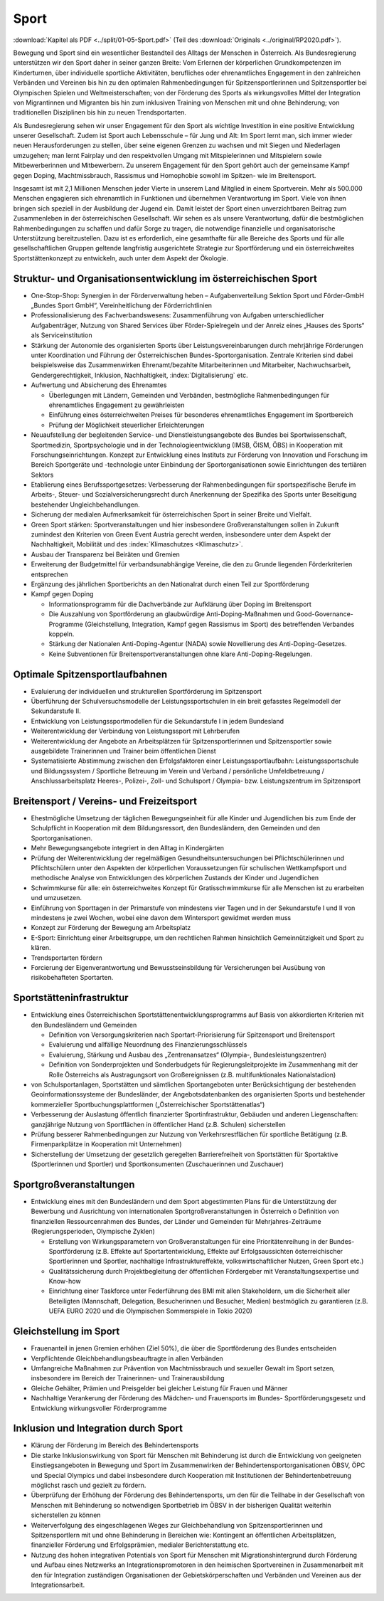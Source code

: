 -----
Sport
-----

:download:`Kapitel als PDF <../split/01-05-Sport.pdf>` (Teil des :download:`Originals <../original/RP2020.pdf>`).

Bewegung und Sport sind ein wesentlicher Bestandteil des Alltags der Menschen in Österreich. Als Bundesregierung unterstützen wir den Sport daher in seiner ganzen Breite: Vom Erlernen der körperlichen Grundkompetenzen im Kinderturnen, über individuelle sportliche Aktivitäten, berufliches oder ehrenamtliches Engagement in den zahlreichen Verbänden und Vereinen bis hin zu den optimalen Rahmenbedingungen für Spitzensportlerinnen und Spitzensportler bei Olympischen Spielen und Weltmeisterschaften; von der Förderung des Sports als wirkungsvolles Mittel der Integration von Migrantinnen und Migranten bis hin zum inklusiven Training von Menschen mit und ohne Behinderung; von traditionellen Disziplinen bis hin zu neuen Trendsportarten.

Als Bundesregierung sehen wir unser Engagement für den Sport als wichtige Investition in eine positive Entwicklung unserer Gesellschaft. Zudem ist Sport auch Lebensschule – für Jung und Alt: Im Sport lernt man, sich immer wieder neuen Herausforderungen zu stellen, über seine eigenen Grenzen zu wachsen und mit Siegen und Niederlagen umzugehen; man lernt Fairplay und den respektvollen Umgang mit Mitspielerinnen und Mitspielern sowie Mitbewerberinnen und Mitbewerbern. Zu unserem Engagement für den Sport gehört auch der gemeinsame Kampf gegen Doping, Machtmissbrauch, Rassismus und Homophobie sowohl im Spitzen- wie im Breitensport.

Insgesamt ist mit 2,1 Millionen Menschen jeder Vierte in unserem Land Mitglied in einem Sportverein. Mehr als 500.000 Menschen engagieren sich ehrenamtlich in Funktionen und übernehmen Verantwortung im Sport. Viele von ihnen bringen sich speziell in der Ausbildung der Jugend ein. Damit leistet der Sport einen unverzichtbaren Beitrag zum Zusammenleben in der österreichischen Gesellschaft. Wir sehen es als unsere Verantwortung, dafür die bestmöglichen Rahmenbedingungen zu schaffen und dafür Sorge zu tragen, die notwendige finanzielle und organisatorische Unterstützung bereitzustellen. Dazu ist es erforderlich, eine gesamthafte für alle Bereiche des Sports und für alle gesellschaftlichen Gruppen geltende langfristig ausgerichtete Strategie zur Sportförderung und ein österreichweites Sportstättenkonzept zu entwickeln, auch unter dem Aspekt der Ökologie.

Struktur- und Organisationsentwicklung im österreichischen Sport
----------------------------------------------------------------

- One-Stop-Shop: Synergien in der Förderverwaltung heben – Aufgabenverteilung Sektion Sport und Förder-GmbH „Bundes Sport GmbH“, Vereinheitlichung der Förderrichtlinien

- Professionalisierung des Fachverbandswesens: Zusammenführung von Aufgaben unterschiedlicher Aufgabenträger, Nutzung von Shared Services über Förder-Spielregeln und der Anreiz eines „Hauses des Sports“ als Serviceinstitution

- Stärkung der Autonomie des organisierten Sports über Leistungsvereinbarungen durch mehrjährige Förderungen unter Koordination und Führung der Österreichischen Bundes-Sportorganisation. Zentrale Kriterien sind dabei beispielsweise das Zusammenwirken Ehrenamt/bezahlte Mitarbeiterinnen und Mitarbeiter, Nachwuchsarbeit, Gendergerechtigkeit, Inklusion, Nachhaltigkeit, :index:`Digitalisierung` etc.

- Aufwertung und Absicherung des Ehrenamtes

  * Überlegungen mit Ländern, Gemeinden und Verbänden, bestmögliche Rahmenbedingungen für ehrenamtliches Engagement zu gewährleisten
  * Einführung eines österreichweiten Preises für besonderes ehrenamtliches Engagement im Sportbereich
  * Prüfung der Möglichkeit steuerlicher Erleichterungen

- Neuaufstellung der begleitenden Service- und Dienstleistungsangebote des Bundes bei Sportwissenschaft, Sportmedizin, Sportpsychologie und in der Technologieentwicklung (IMSB, ÖISM, ÖBS) in Kooperation mit Forschungseinrichtungen. Konzept zur Entwicklung eines Instituts zur Förderung von Innovation und Forschung im Bereich Sportgeräte und -technologie unter Einbindung der Sportorganisationen sowie Einrichtungen des tertiären Sektors

- Etablierung eines Berufssportgesetzes: Verbesserung der Rahmenbedingungen für sportspezifische Berufe im Arbeits-, Steuer- und Sozialversicherungsrecht durch Anerkennung der Spezifika des Sports unter Beseitigung bestehender Ungleichbehandlungen.

- Sicherung der medialen Aufmerksamkeit für österreichischen Sport in seiner Breite und Vielfalt.

- Green Sport stärken: Sportveranstaltungen und hier insbesondere Großveranstaltungen sollen in Zukunft zumindest den Kriterien von Green Event Austria gerecht werden, insbesondere unter dem Aspekt der Nachhaltigkeit, Mobilität und des :index:`Klimaschutzes <Klimaschutz>`.

- Ausbau der Transparenz bei Beiräten und Gremien

- Erweiterung der Budgetmittel für verbandsunabhängige Vereine, die den zu Grunde liegenden Förderkriterien entsprechen

- Ergänzung des jährlichen Sportberichts an den Nationalrat durch einen Teil zur Sportförderung

- Kampf gegen Doping

  * Informationsprogramm für die Dachverbände zur Aufklärung über Doping im Breitensport
  * Die Auszahlung von Sportförderung an glaubwürdige Anti-Doping-Maßnahmen und Good-Governance-Programme (Gleichstellung, Integration, Kampf gegen Rassismus im Sport) des betreffenden Verbandes koppeln.
  * Stärkung der Nationalen Anti-Doping-Agentur (NADA) sowie Novellierung des Anti-Doping-Gesetzes.
  * Keine Subventionen für Breitensportveranstaltungen ohne klare Anti-Doping-Regelungen.

Optimale Spitzensportlaufbahnen
-------------------------------

- Evaluierung der individuellen und strukturellen Sportförderung im Spitzensport

- Überführung der Schulversuchsmodelle der Leistungssportschulen in ein breit gefasstes Regelmodell der Sekundarstufe II.

- Entwicklung von Leistungssportmodellen für die Sekundarstufe I in jedem Bundesland

- Weiterentwicklung der Verbindung von Leistungssport mit Lehrberufen

- Weiterentwicklung der Angebote an Arbeitsplätzen für Spitzensportlerinnen und Spitzensportler sowie ausgebildete Trainerinnen und Trainer beim öffentlichen Dienst

- Systematisierte Abstimmung zwischen den Erfolgsfaktoren einer Leistungssportlaufbahn: Leistungssportschule und Bildungssystem / Sportliche Betreuung im Verein und Verband / persönliche Umfeldbetreuung / Anschlussarbeitsplatz Heeres-, Polizei-, Zoll- und Schulsport / Olympia- bzw. Leistungszentrum im Spitzensport

Breitensport / Vereins- und Freizeitsport
-----------------------------------------

- Ehestmögliche Umsetzung der täglichen Bewegungseinheit für alle Kinder und Jugendlichen bis zum Ende der Schulpflicht in Kooperation mit dem Bildungsressort, den Bundesländern, den Gemeinden und den Sportorganisationen.

- Mehr Bewegungsangebote integriert in den Alltag in Kindergärten

- Prüfung der Weiterentwicklung der regelmäßigen Gesundheitsuntersuchungen bei Pflichtschülerinnen und Pflichtschülern unter den Aspekten der körperlichen Voraussetzungen für schulischen Wettkampfsport und methodische Analyse von Entwicklungen des körperlichen Zustands der Kinder und Jugendlichen

- Schwimmkurse für alle: ein österreichweites Konzept für Gratisschwimmkurse für alle Menschen ist zu erarbeiten und umzusetzen.

- Einführung von Sporttagen in der Primarstufe von mindestens vier Tagen und in der Sekundarstufe I und II von mindestens je zwei Wochen, wobei eine davon dem Wintersport gewidmet werden muss

- Konzept zur Förderung der Bewegung am Arbeitsplatz

- E-Sport: Einrichtung einer Arbeitsgruppe, um den rechtlichen Rahmen hinsichtlich Gemeinnützigkeit und Sport zu klären.

- Trendsportarten fördern

- Forcierung der Eigenverantwortung und Bewusstseinsbildung für Versicherungen bei Ausübung von risikobehafteten Sportarten.

Sportstätteninfrastruktur
-------------------------

- Entwicklung eines Österreichischen Sportstättenentwicklungsprogramms auf Basis von akkordierten Kriterien mit den Bundesländern und Gemeinden

  * Definition von Versorgungskriterien nach Sportart-Priorisierung für Spitzensport und Breitensport
  * Evaluierung und allfällige Neuordnung des Finanzierungsschlüssels
  * Evaluierung, Stärkung und Ausbau des „Zentrenansatzes“ (Olympia-, Bundesleistungszentren)
  * Definition von Sonderprojekten und Sonderbudgets für Regierungsleitprojekte im Zusammenhang mit der Rolle Österreichs als Austragungsort von Großereignissen (z.B. multifunktionales Nationalstadion)

- von Schulsportanlagen, Sportstätten und sämtlichen Sportangeboten unter Berücksichtigung der bestehenden Geoinformationssysteme der Bundesländer, der Angebotsdatenbanken des organisierten Sports und bestehender kommerzieller Sportbuchungsplattformen („Österreichischer Sportstättenatlas“)

- Verbesserung der Auslastung öffentlich finanzierter Sportinfrastruktur, Gebäuden und anderen Liegenschaften: ganzjährige Nutzung von Sportflächen in öffentlicher Hand (z.B. Schulen) sicherstellen

- Prüfung besserer Rahmenbedingungen zur Nutzung von Verkehrsrestflächen für sportliche Betätigung (z.B. Firmenparkplätze in Kooperation mit Unternehmen)

- Sicherstellung der Umsetzung der gesetzlich geregelten Barrierefreiheit von Sportstätten für Sportaktive (Sportlerinnen und Sportler) und Sportkonsumenten (Zuschauerinnen und Zuschauer)

Sportgroßveranstaltungen
------------------------

- Entwicklung eines mit den Bundesländern und dem Sport abgestimmten Plans für die Unterstützung der Bewerbung und Ausrichtung von internationalen Sportgroßveranstaltungen in Österreich o Definition von finanziellen Ressourcenrahmen des Bundes, der Länder und Gemeinden für Mehrjahres-Zeiträume (Regierungsperioden, Olympische Zyklen)

  * Erstellung von Wirkungsparametern von Großveranstaltungen für eine Prioritätenreihung in der Bundes-Sportförderung (z.B. Effekte auf Sportartentwicklung, Effekte auf Erfolgsaussichten österreichischer Sportlerinnen und Sportler, nachhaltige Infrastruktureffekte, volkswirtschaftlicher Nutzen, Green Sport etc.)
  * Qualitätssicherung durch Projektbegleitung der öffentlichen Fördergeber mit Veranstaltungsexpertise und Know-how
  * Einrichtung einer Taskforce unter Federführung des BMI mit allen Stakeholdern, um die Sicherheit aller Beteiligten (Mannschaft, Delegation, Besucherinnen und Besucher, Medien) bestmöglich zu garantieren (z.B. UEFA EURO 2020 und die Olympischen Sommerspiele in Tokio 2020)

Gleichstellung im Sport
-----------------------

- Frauenanteil in jenen Gremien erhöhen (Ziel 50%), die über die Sportförderung des Bundes entscheiden

- Verpflichtende Gleichbehandlungsbeauftragte in allen Verbänden

- Umfangreiche Maßnahmen zur Prävention von Machtmissbrauch und sexueller Gewalt im Sport setzen, insbesondere im Bereich der Trainerinnen- und Trainerausbildung

- Gleiche Gehälter, Prämien und Preisgelder bei gleicher Leistung für Frauen und Männer

- Nachhaltige Verankerung der Förderung des Mädchen- und Frauensports im Bundes- Sportförderungsgesetz und Entwicklung wirkungsvoller Förderprogramme

Inklusion und Integration durch Sport
-------------------------------------

- Klärung der Förderung im Bereich des Behindertensports

- Die starke Inklusionswirkung von Sport für Menschen mit Behinderung ist durch die Entwicklung von geeigneten Einstiegsangeboten in Bewegung und Sport im Zusammenwirken der Behindertensportorganisationen ÖBSV, ÖPC und Special Olympics und dabei insbesondere durch Kooperation mit Institutionen der Behindertenbetreuung möglichst rasch und gezielt zu fördern.

- Überprüfung der Erhöhung der Förderung des Behindertensports, um den für die Teilhabe in der Gesellschaft von Menschen mit Behinderung so notwendigen Sportbetrieb im ÖBSV in der bisherigen Qualität weiterhin sicherstellen zu können

- Weiterverfolgung des eingeschlagenen Weges zur Gleichbehandlung von Spitzensportlerinnen und Spitzensportlern mit und ohne Behinderung in Bereichen wie: Kontingent an öffentlichen Arbeitsplätzen, finanzieller Förderung und Erfolgsprämien, medialer Berichterstattung etc.

- Nutzung des hohen integrativen Potentials von Sport für Menschen mit Migrationshintergrund durch Förderung und Aufbau eines Netzwerks an Integrationspromotoren in den heimischen Sportvereinen in Zusammenarbeit mit den für Integration zuständigen Organisationen der Gebietskörperschaften und Verbänden und Vereinen aus der Integrationsarbeit.

